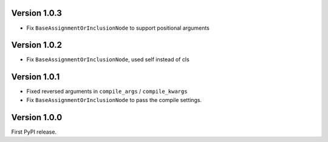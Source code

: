 Version 1.0.3
-------------

* Fix ``BaseAssignmentOrInclusionNode`` to support positional arguments


Version 1.0.2
-------------

* Fix ``BaseAssignmentOrInclusionNode``, used self instead of cls


Version 1.0.1
-------------

* Fixed reversed arguments in ``compile_args`` / ``compile_kwargs``
* Fix ``BaseAssignmentOrInclusionNode`` to pass the compile settings.


Version 1.0.0
-------------

First PyPI release.
